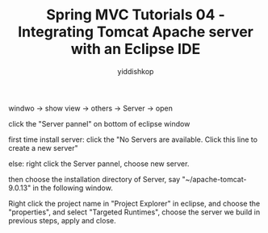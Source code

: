 # -*- org-export-babel-evaluate: nil -*-
#+PROPERTY: header-args :eval never-export
#+HTML_HEAD: <link rel="stylesheet" type="text/css" href="css/site.css" >
#+OPTIONS: html-link-use-abs-url:nil html-postamble:t html-preamble:t
#+OPTIONS: H:3 num:nil ^:nil _:nil tags:not-in-toc
#+TITLE: Spring MVC Tutorials 04 - Integrating Tomcat Apache server with an Eclipse IDE
#+AUTHOR: yiddishkop
#+EMAIL: yiddishkop@163.com


windwo -> show view -> others -> Server -> open


click the "Server pannel" on bottom of eclipse window


first time install server: click the "No Servers are available. Click this line to create a new server"

else: right click the Server pannel, choose new server.

#+DOWNLOADED: /tmp/screenshot.png @ 2018-11-25 21:16:01
[[file:screenshot_2018-11-25_21-16-01.png]]


#+DOWNLOADED: /tmp/screenshot.png @ 2018-11-25 21:19:20
[[file:screenshot_2018-11-25_21-19-20.png]]


then choose the installation directory of Server, say "~/apache-tomcat-9.0.13"
in the following window.

Right click the project name in "Project Explorer" in eclipse, and choose the
"properties", and select "Targeted Runtimes", choose the server we build in
previous steps, apply and close.
